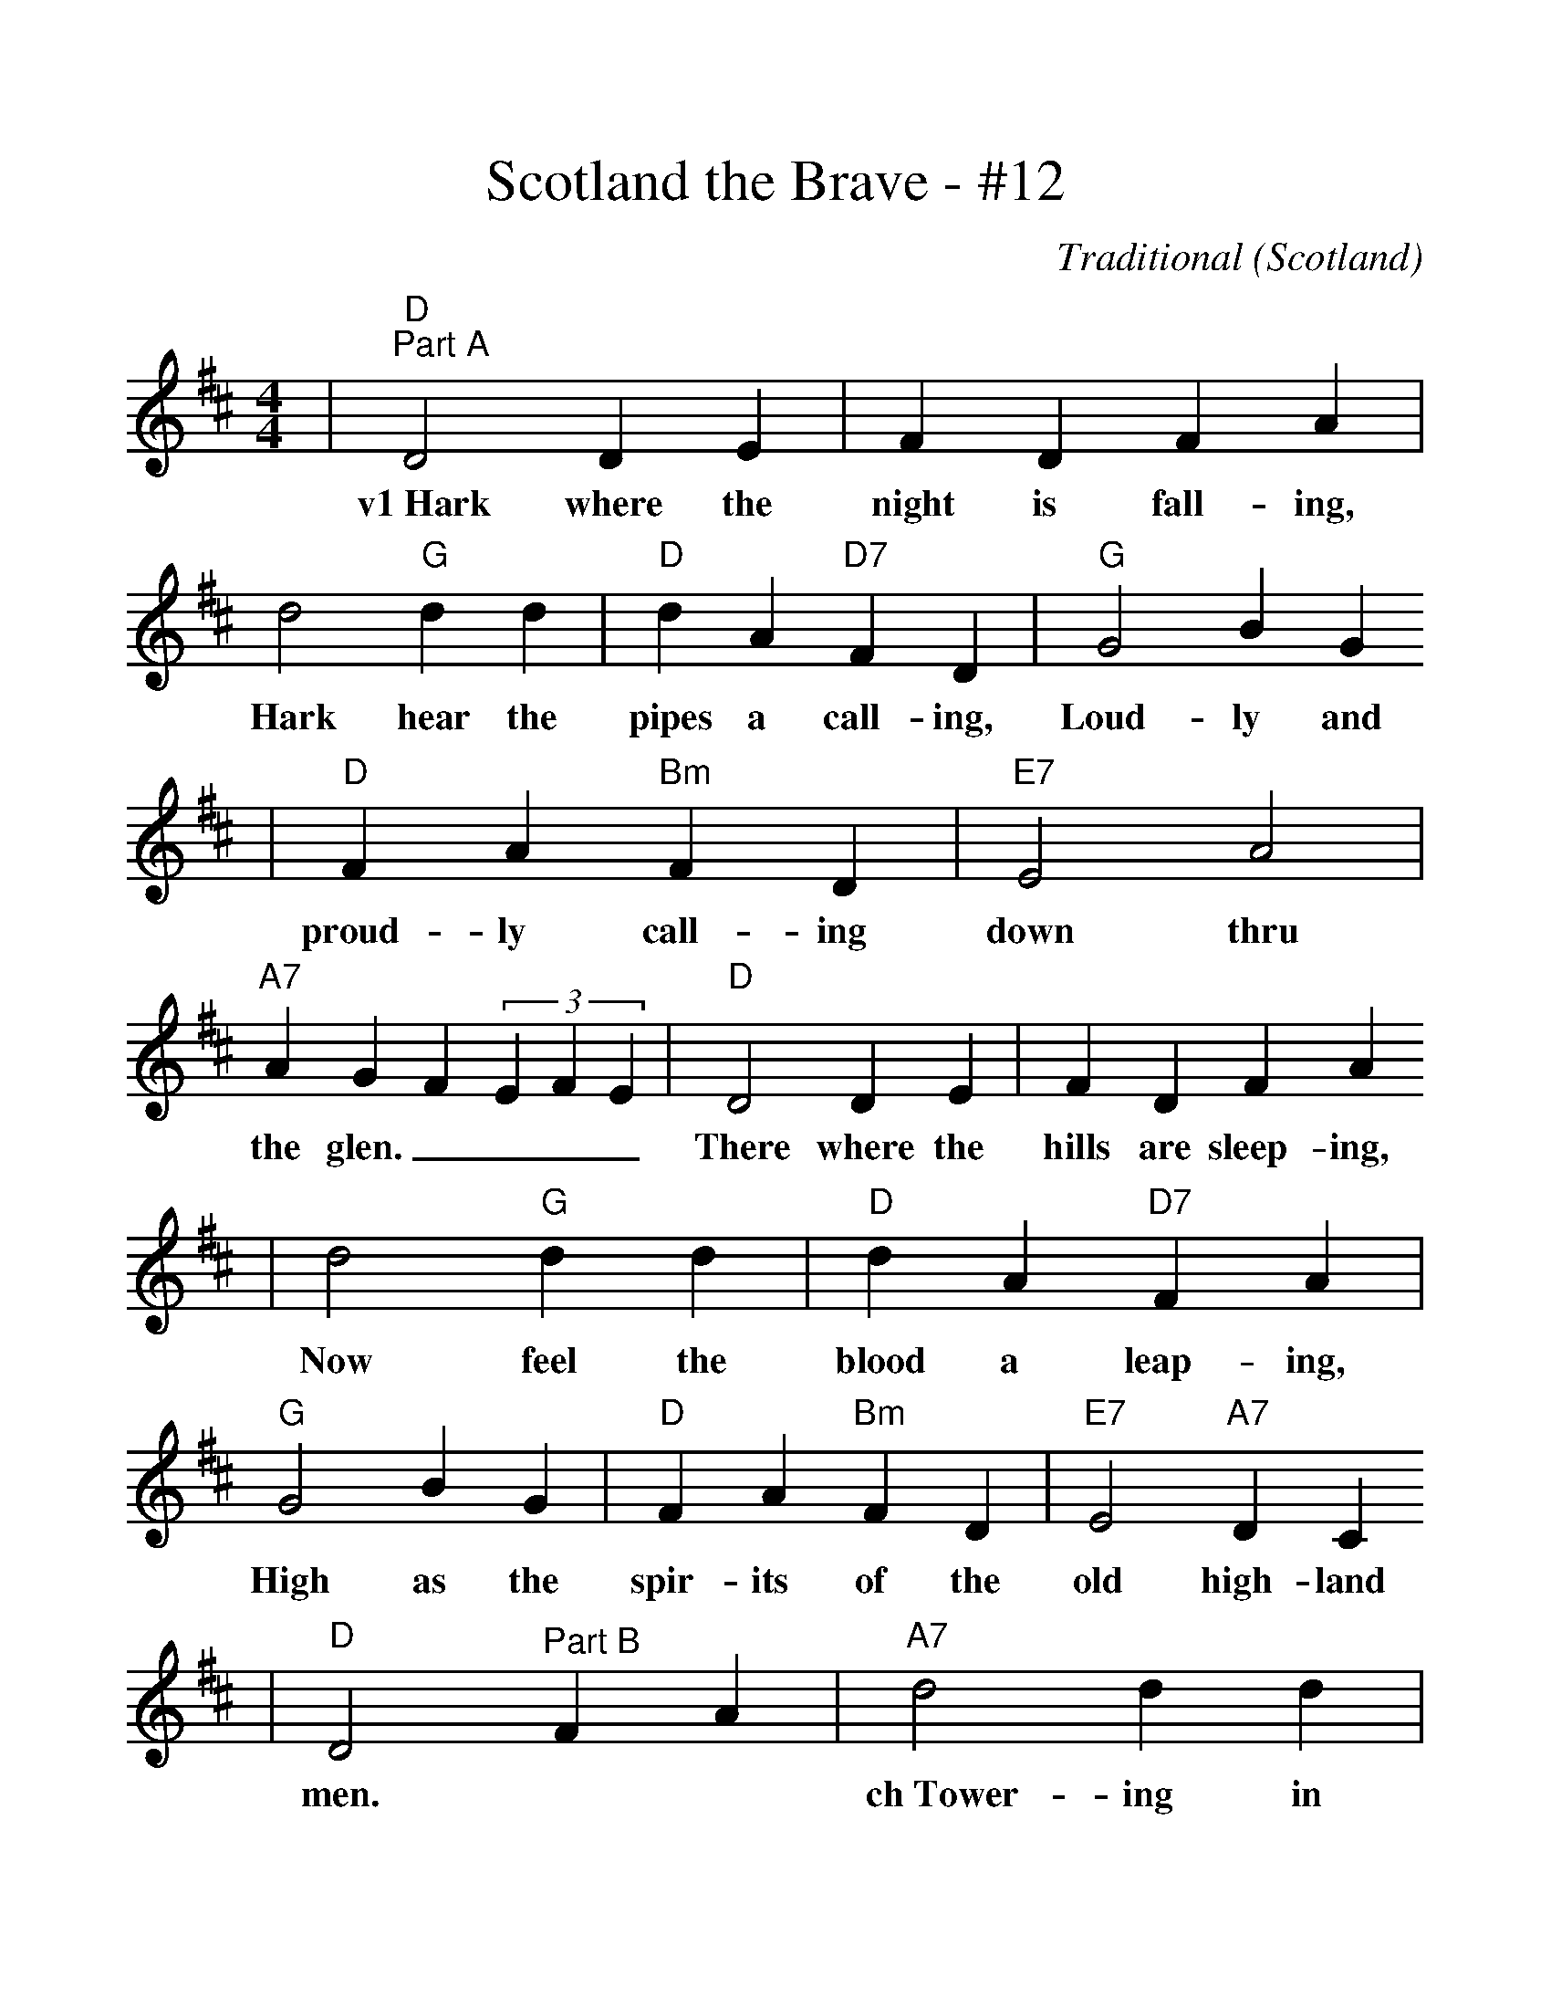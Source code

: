 %%scale 1.15
X:1
T:Scotland the Brave - #12
C:Traditional (Scotland)
M:4/4
L:1/4
K:D
|"D""^Part A"D2 D E|FDFA|d2"G"d d|"D"dA"D7"FD|"G"G2BG
w:v1~Hark where the night is fall-ing, Hark hear the pipes a call-ing, Loud-ly and
|"D"FA"Bm"FD|"E7"E2A2|"A7"AGF(3EFE|"D"D2 D E|FDFA
w:proud-ly call-ing down thru the glen.____ There where the hills are sleep-ing,
|d2"G"d d|"D"dA"D7"FA|"G"G2BG|"D"FA"Bm"FD|"E7"E2"A7"DC
w:Now feel the blood a leap-ing, High as the spir-its of the old high-land
|"D"D2 "^Part B"FA|"A7"d2 d d|dAFD|"D"d4|dAFA|"Bm"G2BG
w: men.| ch~Tower-ing in gal-lant fame
|"F#m"FAFD|"E7"E2A2|"A7"AGF(3EFE|"D"D3 E|FDFA
|d2-"G"d2|"D"dA"D7"FA|"G"G2BG|"D"FA"Bm"FD|"Em"E2"A7"DC|"D"D4||

v1~Hark where the night is falling
hark hear the pipes a calling
Loudly and proudly calling down thru the glen
There where the hills are sleeping
Now feel the blood a leaping
High as the spirits of the old highland men

ch~Towering in gallant fame
Scotland my mountain hame
High may your proud standards gloriously wave
Land of my high endeavor
Land of the shining river
Land of my heart forever, Scotland the Brave

v2~High in the misty mountains
Out by the purple highlands
Brave are the hearts that beat beneath Scottish skies
Wild are the winds to meet you
Staunch are the friends that greet you
Kind as the love that shines from fair maidens eyes

v3~Faroff in sunlit places,
Sad are the Scottish faces,
Yearnin' to feel the kiss of sweet Scottish rain.
Where tropic skies are beaming,
Love sets the heart a'dreaming,
Longing and dreaming for the homeland again!
(Chorus)
